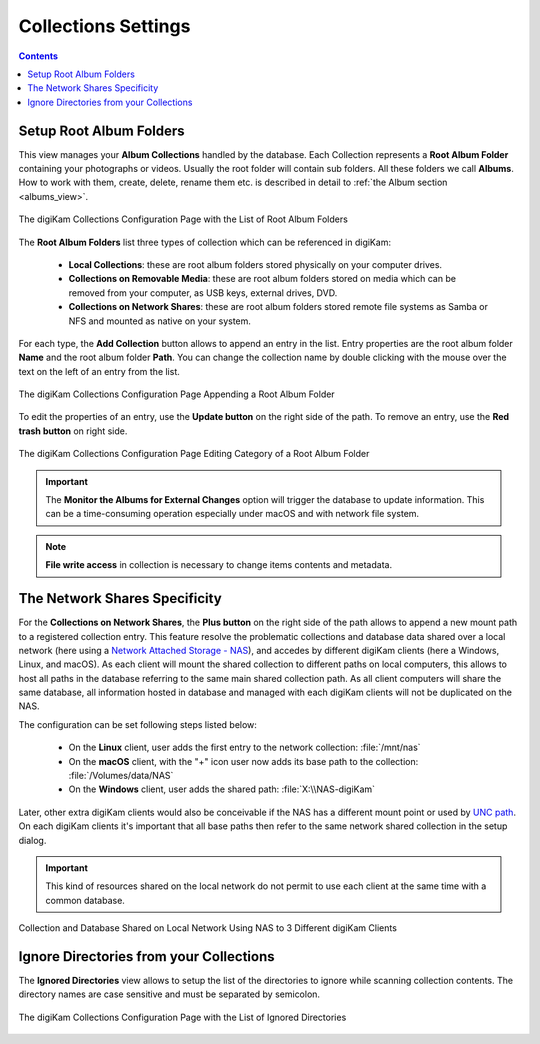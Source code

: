 .. meta::
   :description: digiKam Collections Settings
   :keywords: digiKam, documentation, user manual, photo management, open source, free, learn, easy, collection, setup, configure

.. metadata-placeholder

   :authors: - digiKam Team

   :license: see Credits and License page for details (https://docs.digikam.org/en/credits_license.html)

.. _collections_settings:

Collections Settings
====================

.. contents::

Setup Root Album Folders
------------------------

This view manages your **Album Collections** handled by the database. Each Collection represents a **Root Album Folder** containing your photographs or videos. Usually the root folder will contain sub folders. All these folders we call **Albums**. How to work with them, create, delete, rename them etc. is described in detail to :ref:`the Album section <albums_view>`.

.. figure:: images/setup_collection_entries.webp
    :alt:
    :align: center

    The digiKam Collections Configuration Page with the List of Root Album Folders

The **Root Album Folders** list three types of collection which can be referenced in digiKam:

    - **Local Collections**: these are root album folders stored physically on your computer drives.

    - **Collections on Removable Media**: these are root album folders stored on media which can be removed from your computer, as USB keys, external drives, DVD.

    - **Collections on Network Shares**: these are root album folders stored remote file systems as Samba or NFS and mounted as native on your system.

For each type, the **Add Collection** button allows to append an entry in the list. Entry properties are the root album folder **Name** and the root album folder **Path**. You can change the collection name by double clicking with the mouse over the text on the left of an entry from the list.

.. figure:: images/setup_collection_new.webp
    :alt:
    :align: center

    The digiKam Collections Configuration Page Appending a Root Album Folder

To edit the properties of an entry, use the **Update button** on the right side of the path. To remove an entry, use the **Red trash button** on right side.

.. figure:: images/setup_collection_category.webp
    :alt:
    :align: center

    The digiKam Collections Configuration Page Editing Category of a Root Album Folder

.. important::

    The **Monitor the Albums for External Changes** option will trigger the database to update information. This can be a time-consuming operation especially under macOS and with network file system.

.. note::

    **File write access** in collection is necessary to change items contents and metadata.

.. _network_shares:

The Network Shares Specificity
------------------------------

For the **Collections on Network Shares**, the **Plus button** on the right side of the path allows to append a new mount path to a registered collection entry. This feature resolve the problematic collections and database data shared over a local network (here using a `Network Attached Storage - NAS <https://en.wikipedia.org/wiki/Network-attached_storage>`_), and accedes by different digiKam clients (here a Windows, Linux, and macOS). As each client will mount the shared collection to different paths on local computers, this allows to host all paths in the database referring to the same main shared collection path. As all client computers will share the same database, all information hosted in database and managed with each digiKam clients will not be duplicated on the NAS.

The configuration can be set following steps listed below:

    - On the **Linux** client, user adds the first entry to the network collection: :file:`/mnt/nas`

    - On the **macOS** client, with the "+" icon user now adds its base path to the collection: :file:`/Volumes/data/NAS`

    - On the **Windows** client, user adds the shared path: :file:`X:\\NAS-digiKam`

Later, other extra digiKam clients would also be conceivable if the NAS has a different mount point or used by `UNC path <https://en.wikipedia.org/wiki/Path_(computing)>`_. On each digiKam clients it's important that all base paths then refer to the same network shared collection in the setup dialog.

.. important::

    This kind of resources shared on the local network do not permit to use each client at the same time with a common database.

.. figure:: images/setup_collection_network_shares.webp
    :alt:
    :align: center

    Collection and Database Shared on Local Network Using NAS to 3 Different digiKam Clients

.. _ignored_directories:

Ignore Directories from your Collections
----------------------------------------

The **Ignored Directories** view allows to setup the list of the directories to ignore while scanning collection contents. The directory names are case sensitive and must be separated by semicolon.

.. figure:: images/setup_ignored_directories.webp
    :alt:
    :align: center

    The digiKam Collections Configuration Page with the List of Ignored Directories
